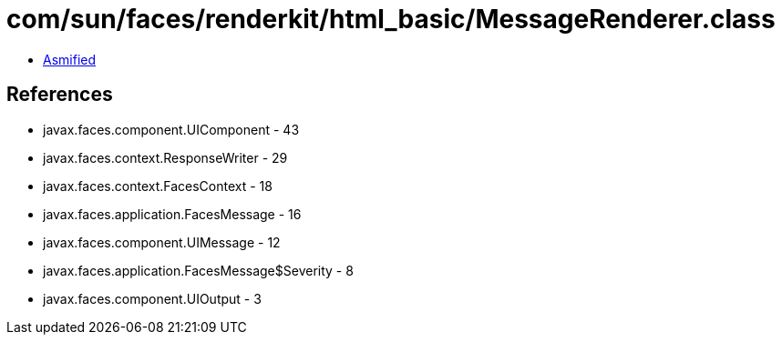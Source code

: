 = com/sun/faces/renderkit/html_basic/MessageRenderer.class

 - link:MessageRenderer-asmified.java[Asmified]

== References

 - javax.faces.component.UIComponent - 43
 - javax.faces.context.ResponseWriter - 29
 - javax.faces.context.FacesContext - 18
 - javax.faces.application.FacesMessage - 16
 - javax.faces.component.UIMessage - 12
 - javax.faces.application.FacesMessage$Severity - 8
 - javax.faces.component.UIOutput - 3
